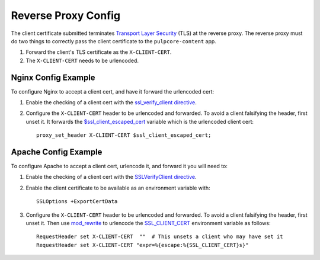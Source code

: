 Reverse Proxy Config
====================

The client certificate submitted terminates `Transport Layer Security <https://en.wikipedia.org/
wiki/Transport_Layer_Security>`_ (TLS) at the reverse proxy. The reverse proxy must do two things to
correctly pass the client certificate to the ``pulpcore-content`` app.

1. Forward the client's TLS certificate as the ``X-CLIENT-CERT``.
2. The ``X-CLIENT-CERT`` needs to be urlencoded.


Nginx Config Example
--------------------

To configure Nginx to accept a client cert, and have it forward the urlencoded cert:

1. Enable the checking of a client cert with the  `ssl_verify_client directive <https://nginx.org/
   en/docs/http/ngx_http_ssl_module.html#ssl_verify_client>`_.

2. Configure the ``X-CLIENT-CERT`` header to be urlencoded and forwarded. To avoid a client
   falsifying the header, first unset it. It forwards the `$ssl_client_escaped_cert
   <https://nginx.org/en/docs/http/ngx_http_ssl_module.html#var_ssl_client_escaped_cert>`_ variable
   which is the urlencoded client cert::

    proxy_set_header X-CLIENT-CERT $ssl_client_escaped_cert;


Apache Config Example
---------------------

To configure Apache to accept a client cert, urlencode it, and forward it you will need to:

1. Enable the checking of a client cert with the `SSLVerifyClient directive
   <https://httpd.apache.org/docs/current/mod/mod_ssl.html#sslverifyclient>`_.

2. Enable the client certificate to be available as an environment variable with::

    SSLOptions +ExportCertData

3. Configure the ``X-CLIENT-CERT`` header to be urlencoded and forwarded. To avoid a client
   falsifying the header, first unset it. Then use `mod_rewrite <https://httpd.apache.org/docs/
   current/mod/mod_rewrite.html>`_ to urlencode the `SSL_CLIENT_CERT <https://httpd.apache.org/docs/
   2.4/mod/mod_ssl.html>`_ environment variable as follows::

    RequestHeader set X-CLIENT-CERT  ""  # This unsets a client who may have set it
    RequestHeader set X-CLIENT-CERT "expr=%{escape:%{SSL_CLIENT_CERT}s}"
